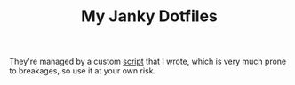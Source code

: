 #+TITLE: My Janky Dotfiles

They're managed by a custom [[./bin/make_symlink][script]] that I wrote, which is very much prone to breakages, so use it at your own risk.

[[./showcase.png]]
